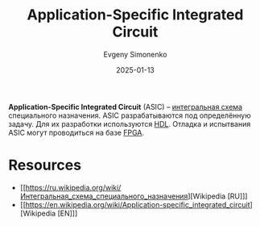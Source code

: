 :PROPERTIES:
:ID:       15ec7149-1156-49a1-a813-4b3d242f50ac
:END:
#+TITLE: Application-Specific Integrated Circuit
#+AUTHOR: Evgeny Simonenko
#+LANGUAGE: Russian
#+LICENSE: CC BY-SA 4.0
#+DATE: 2025-01-13
#+FILETAGS: :digital-electronics:

*Application-Specific Integrated Circuit* (ASIC) -- [[id:e7cbfa8e-528f-4ae2-b508-b5d717e7ecb6][интегральная схема]] специального назначения. ASIC разрабатываются под определённую задачу. Для их разработки используются [[id:5abfa913-146c-44fb-b0da-82980ba450bb][HDL]]. Отладка и испытвания ASIC могут проводиться на базе [[id:6d808020-f74e-44d3-a450-92656ec60d16][FPGA]].

* Resources

- [[https://ru.wikipedia.org/wiki/Интегральная_схема_специального_назначения][Wikipedia [RU]​]]
- [[https://en.wikipedia.org/wiki/Application-specific_integrated_circuit][Wikipedia [EN]​]]
